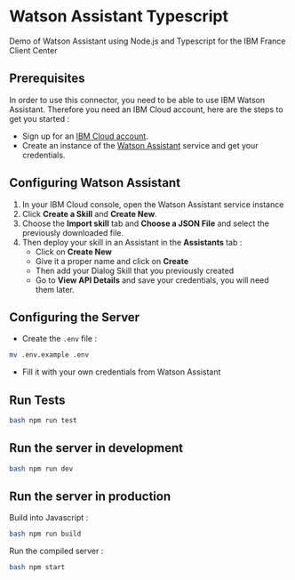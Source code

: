 * Watson Assistant Typescript

  Demo of Watson Assistant using Node.js and Typescript for the IBM
  France Client Center

** Prerequisites

   In order to use this connector, you need to be able to use IBM
   Watson Assistant. Therefore you need an IBM Cloud account, here are
   the steps to get you started :

   - Sign up for an [[https://cloud.ibm.com/registration/][IBM Cloud account]].
   - Create an instance of the [[https://cloud.ibm.com/catalog/services/conversation][Watson Assistant]] service and get your
     credentials.

** Configuring Watson Assistant

   1. In your IBM Cloud console, open the Watson Assistant service
      instance
   2. Click *Create a Skill* and *Create New*.
   3. Choose the *Import skill* tab and *Choose a JSON File* and
      select the previously downloaded file.
   4. Then deploy your skill in an Assistant in the *Assistants*
      tab :
      - Click on *Create New*
      - Give it a proper name and click on *Create*
      - Then add your Dialog Skill that you previously created
      - Go to *View API Details* and save your credentials, you will
        need them later.

** Configuring the Server

   - Create the =.env= file :

   #+BEGIN_SRC bash
     mv .env.example .env
   #+END_SRC

   - Fill it with your own credentials from Watson Assistant

** Run Tests

   #+BEGIN_SRC bash
     bash npm run test
   #+END_SRC

** Run the server in development

   #+BEGIN_SRC bash
     bash npm run dev
   #+END_SRC

** Run the server in production

   Build into Javascript :

   #+BEGIN_SRC bash
     bash npm run build
   #+END_SRC

   Run the compiled server :

   #+BEGIN_SRC bash
     bash npm start
   #+END_SRC
